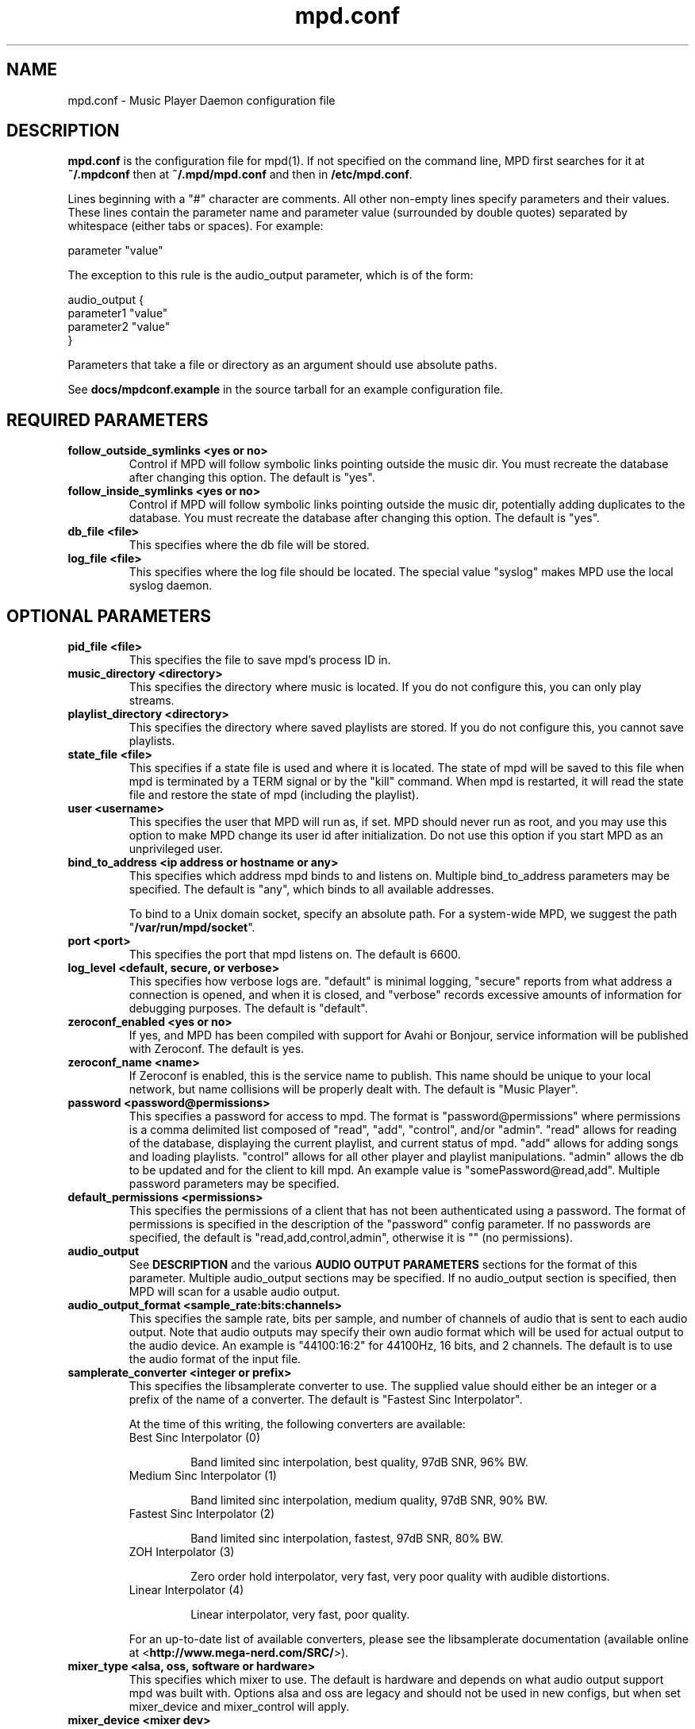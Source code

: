 .TH mpd.conf 5
.SH NAME
mpd.conf \- Music Player Daemon configuration file
.SH DESCRIPTION
\fBmpd.conf\fP is the configuration file for mpd(1).  If not specified on the
command line, MPD first searches for it at \fB~/.mpdconf\fP then at
\fB~/.mpd/mpd.conf\fP and then in \fB/etc/mpd.conf\fP.

Lines beginning with a "#" character are comments.  All other non-empty lines
specify parameters and their values.  These lines contain the parameter name
and parameter value (surrounded by double quotes) separated by whitespace
(either tabs or spaces).  For example:

parameter "value"

The exception to this rule is the audio_output parameter, which is of the form:

audio_output {
.br
        parameter1 "value"
        parameter2 "value"
.br
}

Parameters that take a file or directory as an argument should use absolute
paths.

See \fBdocs/mpdconf.example\fP in the source tarball for an example
configuration file.
.SH REQUIRED PARAMETERS
.TP
.B follow_outside_symlinks <yes or no>
Control if MPD will follow symbolic links pointing outside the music dir.
You must recreate the database after changing this option.
The default is "yes".
.TP
.B follow_inside_symlinks <yes or no>
Control if MPD will follow symbolic links pointing outside the music dir, potentially
adding duplicates to the database.
You must recreate the database after changing this option.
The default is "yes".
.TP
.B db_file <file>
This specifies where the db file will be stored.
.TP
.B log_file <file>
This specifies where the log file should be located.
The special value "syslog" makes MPD use the local syslog daemon.
.SH OPTIONAL PARAMETERS
.TP
.B pid_file <file>
This specifies the file to save mpd's process ID in.
.TP
.B music_directory <directory>
This specifies the directory where music is located.
If you do not configure this, you can only play streams.
.TP
.B playlist_directory <directory>
This specifies the directory where saved playlists are stored.
If you do not configure this, you cannot save playlists.
.TP
.B state_file <file>
This specifies if a state file is used and where it is located.  The state of
mpd will be saved to this file when mpd is terminated by a TERM signal or by
the "kill" command.  When mpd is restarted, it will read the state file and
restore the state of mpd (including the playlist).
.TP
.B user <username>
This specifies the user that MPD will run as, if set.  MPD should
never run as root, and you may use this option to make MPD change its
user id after initialization.  Do not use this option if you start MPD
as an unprivileged user.
.TP
.B bind_to_address <ip address or hostname or any>
This specifies which address mpd binds to and listens on.  Multiple
bind_to_address parameters may be specified.  The default is "any", which binds
to all available addresses.

To bind to a Unix domain socket, specify an absolute path.  For a
system-wide MPD, we suggest the path "\fB/var/run/mpd/socket\fP".
.TP
.B port <port>
This specifies the port that mpd listens on.  The default is 6600.
.TP
.B log_level <default, secure, or verbose>
This specifies how verbose logs are.  "default" is minimal logging, "secure"
reports from what address a connection is opened, and when it is closed, and
"verbose" records excessive amounts of information for debugging purposes.  The
default is "default".
.TP
.B zeroconf_enabled <yes or no>
If yes, and MPD has been compiled with support for Avahi or Bonjour, service
information will be published with Zeroconf.  The default is yes.
.TP
.B zeroconf_name <name>
If Zeroconf is enabled, this is the service name to publish.  This name should
be unique to your local network, but name collisions will be properly dealt
with.  The default is "Music Player".
.TP
.B password <password@permissions>
This specifies a password for access to mpd.  The format is
"password@permissions" where permissions is a comma delimited list composed
of "read", "add", "control", and/or "admin".  "read" allows for reading of the
database, displaying the current playlist, and current status of mpd.  "add"
allows for adding songs and loading playlists.  "control" allows for all other
player and playlist manipulations.  "admin" allows the db to be updated and for
the client to kill mpd.  An example value is "somePassword@read,add".  Multiple
password parameters may be specified.
.TP
.B default_permissions <permissions>
This specifies the permissions of a client that has not been authenticated
using a password.  The format of permissions is specified in the description of
the "password" config parameter.  If no passwords are specified, the default is
"read,add,control,admin", otherwise it is "" (no permissions).
.TP
.B audio_output
See \fBDESCRIPTION\fP and the various \fBAUDIO OUTPUT PARAMETERS\fP sections
for the format of this parameter.  Multiple audio_output sections may be
specified.  If no audio_output section is specified, then MPD will scan for a
usable audio output.
.TP
.B audio_output_format <sample_rate:bits:channels>
This specifies the sample rate, bits per sample, and number of channels of
audio that is sent to each audio output.  Note that audio outputs may specify
their own audio format which will be used for actual output to the audio
device.  An example is "44100:16:2" for 44100Hz, 16 bits, and 2 channels.  The
default is to use the audio format of the input file.
.TP
.B samplerate_converter <integer or prefix>
This specifies the libsamplerate converter to use.  The supplied value should
either be an integer or a prefix of the name of a converter.  The default is
"Fastest Sinc Interpolator".

At the time of this writing, the following converters are available:
.RS
.TP
Best Sinc Interpolator (0)

Band limited sinc interpolation, best quality, 97dB SNR, 96% BW.
.TP
Medium Sinc Interpolator (1)

Band limited sinc interpolation, medium quality, 97dB SNR, 90% BW.
.TP
Fastest Sinc Interpolator (2)

Band limited sinc interpolation, fastest, 97dB SNR, 80% BW.
.TP
ZOH Interpolator (3)

Zero order hold interpolator, very fast, very poor quality with audible
distortions.
.TP
Linear Interpolator (4)

Linear interpolator, very fast, poor quality.
.RE
.IP
For an up-to-date list of available converters, please see the libsamplerate
documentation (available online at <\fBhttp://www.mega-nerd.com/SRC/\fP>).
.TP
.B mixer_type <alsa, oss, software or hardware>
This specifies which mixer to use.  The default is hardware and depends on
what audio output support mpd was built with. Options alsa and oss are
legacy and should not be used in new configs, but when set mixer_device
and mixer_control will apply.
.TP
.B mixer_device <mixer dev>
This specifies which mixer to use.  The default for oss is "/dev/mixer"; the
default for alsa is "default". This option is deprecated and should not be
used.  Look at the mixer_device option of corresponding output device instead.
.TP
.B mixer_control <mixer ctrl>
This specifies which mixer control to use (sometimes referred to as the
"device").  Examples of mixer controls are PCM, Line1, Master, etc.  An example
for OSS is "Pcm", and an example for alsa is "PCM". This option is deprecated
and should not be used. Look at the mixer_control option of corresponding
output device instead.
.TP
.B replaygain <album or track>
If specified, mpd will adjust the volume of songs played using ReplayGain tags
(see <\fBhttp://www.replaygain.org/\fP>).  Setting this to "album" will adjust
volume using the album's ReplayGain tags, while setting it to "track" will
adjust it using the track ReplayGain tags.  Currently only FLAC, Ogg Vorbis,
Musepack, and MP3 (through ID3v2 ReplayGain tags, not APEv2) are supported.
.TP
.B replaygain_preamp <-15 to 15>
This is the gain (in dB) applied to songs with ReplayGain tags.
.TP
.B volume_normalization <yes or no>
If yes, mpd will normalize the volume of songs as they play.  The default is no.
.TP
.B audio_buffer_size <size in KiB>
This specifies the size of the audio buffer in kibibytes.  The default is 2048,
large enough for nearly 12 seconds of CD-quality audio.
.TP
.B buffer_before_play <0-100%>
This specifies how much of the audio buffer should be filled before playing a
song.  Try increasing this if you hear skipping when manually changing songs.
The default is 10%, a little over 1 second of CD-quality audio with the default
buffer size.
.TP
.B http_proxy_host <hostname>
Use to specify the proxy host used for HTTP connections.
.TP
.B http_proxy_port <port>
The port that the HTTP proxy host uses.
.TP
.B http_proxy_user <username>
If the HTTP proxy server requires authentication, this specifies the username.
.TP
.B http_proxy_password <password>
If the HTTP proxy server requires authentication, this specifies the password.
.TP
.B connection_timeout <seconds>
If a client does not send any new data in this time period, the connection is
closed.  The default is 60.
.TP
.B max_connections <number>
This specifies the maximum number of clients that can be connected to mpd.  The
default is 5.
.TP
.B max_playlist_length <number>
This specifies the maximum number of songs that can be in the playlist.  The
default is 4096.
.TP
.B max_command_list_size <size in KiB>
This specifies the maximum size a command list can be.  The default is 2048.
.TP
.B max_output_buffer_size <size in KiB>
This specifies the maximum size of the output buffer to a client.  The default
is 8192.
.TP
.B filesystem_charset <charset>
This specifies the character set used for the filesystem.  A list of supported
character sets can be obtained by running "iconv -l".  The default is
determined from the locale when the db was originally created.
.TP
.B id3v1_encoding <charset>
This specifies the character set which ID3v1 tags are encoded in.  A list of
supported character sets can be obtained by running "iconv -l".  The default is
to let libid3tag convert them (from ISO-8859-1, as the standard specifies) and
do no additional conversion.
.TP
.B gapless_mp3_playback <yes or no>
This specifies whether to support gapless playback of MP3s which have the
necessary headers.  Useful if your MP3s have headers with incorrect
information.  If you have such MP3s, it is highly recommended that you fix them
using vbrfix (available from <http://www.willwap.co.uk/Programs/vbrfix.php>)
instead of disabling gapless MP3 playback.  The default is to support gapless
MP3 playback.
.TP
.B save_absolute_paths_in_playlists <yes or no>
This specifies whether relative or absolute paths for song filenames are used
when saving playlists.  The default is "no".
.TP
.B metadata_to_use <tags>
This specifies the tag types that will be scanned for and made available to
clients.  Note that you must recreate (not update) your database for changes to
this parameter to take effect.  Possible values are artist, album, title,
track, name, genre, date, composer, performer, comment, and disc.  Multiple
tags may be specified as a comma separated list.  An example value is
"artist,album,title,track".  The special value "none" may be used alone to
disable all metadata.  The default is to use all known tag types except for
comments.
.SH REQUIRED AUDIO OUTPUT PARAMETERS
.TP
.B type <type>
This specifies the audio output type.  See the list of supported outputs in mpd
--version for possible values.
.TP
.B name <name>
This specifies a unique name for the audio output.
.SH OPTIONAL AUDIO OUTPUT PARAMETERS
.TP
.B format <sample_rate:bits:channels>
This specifies the sample rate, bits per sample, and number of channels of
audio that is sent to the audio output device.  See documentation for the
\fBaudio_output_format\fP parameter for more details.  The default is to use
whatever audio format is passed to the audio output.
.SH OPTIONAL ALSA OUTPUT PARAMETERS
.TP
.B device <dev>
This specifies the device to use for audio output.  The default is "default".
.TP
.B mixer_device <mixer dev>
This specifies which mixer to use.  The default for oss is "/dev/mixer"; the
default for alsa is "default".
.TP
.B mixer_control <mixer ctrl>
This specifies which mixer control to use (sometimes referred to as the
"device").  Examples of mixer controls are PCM, Line1, Master, etc.  An example
for OSS is "Pcm", and an example for alsa is "PCM".
.TP
.B use_mmap <yes or no>
Setting this allows you to use memory-mapped I/O.  Certain hardware setups may
benefit from this, but most do not.  Most users do not need to set this.  The
default is to not use memory-mapped I/O.
.TP
.B auto_resample <yes or no>
Setting this to "no" disables ALSA's software resampling, if the
hardware does not support a specific sample rate.  This lets MPD do
the resampling.  "yes" is the default and allows ALSA to resample.
.TP
.B auto_channels <yes or no>
Setting this to "no" disables ALSA's channel conversion, if the
hardware does not support a specific number of channels.  Default: "yes".
.TP
.B auto_format <yes or no>
Setting this to "no" disables ALSA's sample format conversion, if the
hardware does not support a specific sample format.  Default: "yes".
.TP
.B buffer_time <time in microseconds>
This sets the length of the hardware sample buffer in microseconds.  Increasing
it may help to reduce or eliminate skipping on certain setups.  Most users do
not need to change this.  The default is 500000 microseconds (0.5 seconds).
.TP
.B period_time <time in microseconds>
This sets the time between hardware sample transfers in microseconds.
Increasing this can reduce CPU usage while lowering it can reduce underrun
errors on bandwidth-limited devices.  Some users have reported good results
with this set to 50000, but not all devices support values this high.  Most
users do not need to change this.  The default is 256000000 / sample_rate(kHz),
or 5804 microseconds for CD-quality audio.
.SH OPTIONAL OSS OUTPUT PARAMETERS
.TP
.B device <dev>
This specifies the device to use for audio output.  The default is "/dev/dsp".
.SH OPTIONAL PULSE OUTPUT PARAMETERS
.TP
.B server <server list>
A space separated list of servers to try to connect to.  See
<\fBhttp://www.pulseaudio.org/wiki/ServerStrings\fP> for more details.  The
default is to let PulseAudio choose a server.
If you specify more than one server name, MPD tries to connect to one
after another until it successfully establishes a connection.
.TP
.B sink <sink>
The sink to output to.  The default is to let PulseAudio choose a sink.
.SH REQUIRED JACK OUTPUT PARAMETERS
.TP
.B name <name>
The client name to use when connecting to JACK.  The output ports <name>:left
and <name>:right will also be created for the left and right channels,
respectively.
.SH OPTIONAL JACK OUTPUT PARAMETERS
.TP
.B ports <left_port,right_port>
This specifies the left and right ports to connect to for the left and right
channels, respectively.  The default is to let JACK choose a pair of ports.
.TP
.B ringbuffer_size <size in bytes>
This specifies the size of the ringbuffer in bytes.  The default is 32768.
.SH OPTIONAL AO OUTPUT PARAMETERS
.TP
.B driver <driver>
This specifies the libao driver to use for audio output.  Possible values
depend on what libao drivers are available.  See
<\fBhttp://www.xiph.org/ao/doc/drivers.html\fP> for information on some
commonly used drivers.  Typical values for Linux include "oss" and "alsa09".
The default is "default", which causes libao to select an appropriate plugin.
.TP
.B options <opts>
This specifies the options to use for the selected libao driver.  For oss, the
only option available is "dsp".  For alsa09, the available options are: "dev",
"buf_size", and "periods".  See <\fBhttp://www.xiph.org/ao/doc/drivers.html\fP>
for available options for some commonly used drivers.  Options are assigned
using "=", and ";" is used to separate options.  An example for oss:
"dsp=/dev/dsp".  An example for alsa09: "dev=hw:0,0;buf_size=4096".  The
default is "".
.TP
.B write_size <size in bytes>
This specifies how many bytes to write to the audio device at once.  This
parameter is to work around a bug in older versions of libao on sound cards
with very small buffers.  The default is 1024.
.SH REQUIRED FIFO OUTPUT PARAMETERS
.TP
.B path <path>
This specifies the path of the FIFO to output to.  Must be an absolute path.
If the path does not exist it will be created when mpd is started, and removed
when mpd is stopped.  The FIFO will be created with the same user and group as
mpd is running as.  Default permissions can be modified by using the builtin
shell command "umask".  If a FIFO already exists at the specified path it will
be reused, and will \fBnot\fP be removed when mpd is stopped.  You can use the
"mkfifo" command to create this, and then you may modify the permissions to
your liking.
.SH REQUIRED SHOUT OUTPUT PARAMETERS
.TP
.B name <name>
This specifies not only the unique audio output name, but also the stream
title.
.TP
.B host <hostname>
This specifies the hostname of the icecast server to connect to.
.TP
.B port <port>
This specifies the port of the icecast server to connect to.
.TP
.B mount <mountpoint>
This specifies the icecast mountpoint to use.
.TP
.B password <password>
This specifies the password to use when logging in to the icecast server.
.TP
.B quality <quality>
This specifies the encoding quality to use.  The value must be between 0
and 10.  Fractional values, such as 2.5, are permitted.  Either the quality or
the bitrate parameter must be specified, but not both.  For Ogg, a
higher quality number produces higher quality output.  For MP3, it's
just the opposite, with lower numbers producing higher quality output.
.TP
.B bitrate <kbps>
This specifies the bitrate to use for encoding.  Either the quality or the
bitrate parameter must be specified, but not both.
.TP
.B format <sample_rate:bits:channels>
This specifies the sample rate, bits per sample, and number of channels to use
for encoding.
.SH OPTIONAL SHOUT OUTPUT PARAMETERS
.TP
.B encoding <encoding>
This specifies which output encoding to use.  Should be either "ogg"
or "mp3",  "mp3" is needed for shoutcast streaming. The default is "ogg".
.TP
.B protocol <protocol>
This specifies the protocol that wil be used to connect to the
icecast/shoutcast server. The options are "shoutcast", "icecast1" and
"icecast2". The default is "icecast2".
.TP
.B user <username>
This specifies the username to use when logging in to the icecast server.  The
default is "source".
.TP
.B public <yes or no>
This specifies whether to request that the stream be listed in all public
stream directories that the icecast server knows about.  The default is no.
.TP
.B timeout <seconds>
This specifies the number of seconds to wait before giving up on trying to
connect to the icecast server.  The default is 2 seconds.
.TP
.B description <description>
This specifies a description of the stream.
.TP
.B genre <genre>
This specifies the genre(s) of the stream.
.SH FILES
.TP
.BI ~/.mpdconf
User configuration file.
.TP
.BI /etc/mpd.conf
Global configuration file.
.SH SEE ALSO
mpd(1), mpc(1)
